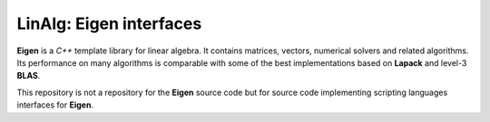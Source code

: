 **LinAlg**: **Eigen** interfaces
################################

**Eigen** is a *C++* template library for linear algebra.
It contains matrices, vectors, numerical solvers and related algorithms.
Its performance on many algorithms is comparable with some of the best implementations based on **Lapack** and level-3 **BLAS**.

This repository is not a repository for the **Eigen** source code but for source code implementing scripting languages interfaces for **Eigen**.
